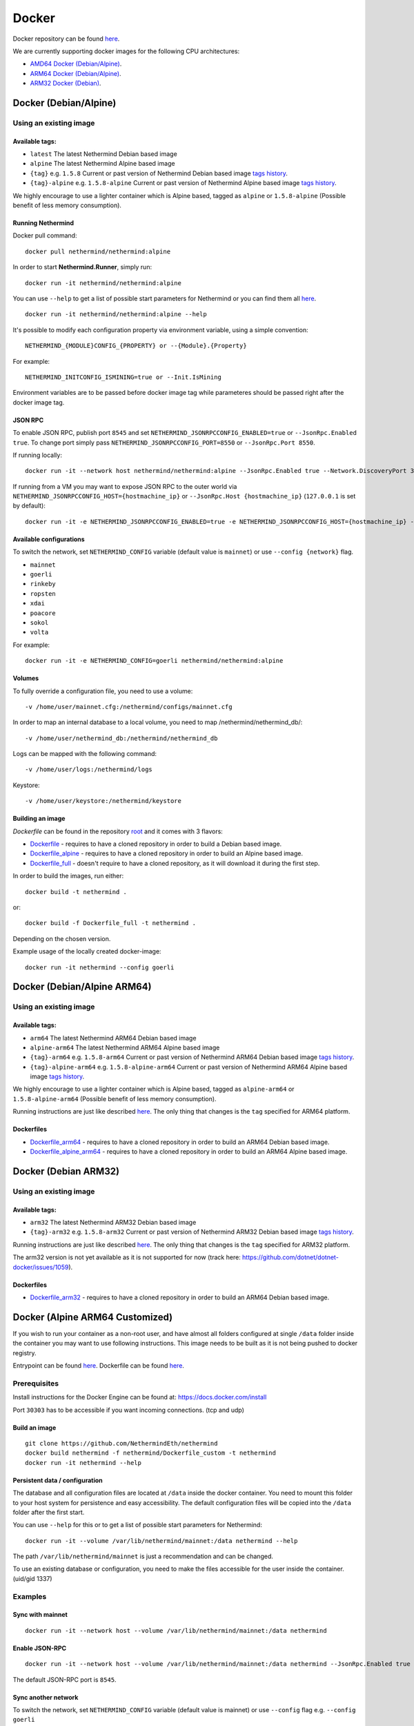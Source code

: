 Docker
******

Docker repository can be found  `here <https://hub.docker.com/repository/docker/nethermind/nethermind>`_.

We are currently supporting docker images for the following CPU architectures:

- `AMD64 Docker (Debian/Alpine) <https://nethermind.readthedocs.io/en/latest/docker.html#docker-debian-alpine>`_.
- `ARM64 Docker (Debian/Alpine) <https://nethermind.readthedocs.io/en/latest/docker.html#docker-debian-alpine-arm64>`_.
- `ARM32 Docker (Debian) <https://nethermind.readthedocs.io/en/latest/docker.html#docker-debian-arm32>`_.

Docker (Debian/Alpine)
^^^^^^^^^^^^^^^^^^^^^^

Using an existing image
=======================

Available tags:
---------------

- ``latest`` The latest Nethermind Debian based image
- ``alpine`` The latest Nethermind Alpine based image
- ``{tag}`` e.g. ``1.5.8`` Current or past version of Nethermind Debian based image `tags history <https://github.com/NethermindEth/nethermind/tags>`_. 
- ``{tag}-alpine`` e.g. ``1.5.8-alpine`` Current or past version of Nethermind Alpine based image `tags history <https://github.com/NethermindEth/nethermind/tags>`_.

We highly encourage to use a lighter container which is Alpine based, tagged as ``alpine`` or ``1.5.8-alpine`` (Possible benefit of less memory consumption).

Running Nethermind
------------------

Docker pull command::

    docker pull nethermind/nethermind:alpine

In order to start **Nethermind.Runner**, simply run::

    docker run -it nethermind/nethermind:alpine

You can use ``--help`` to get a list of possible start parameters for Nethermind or you can find them all `here <https://github.com/NethermindEth/nethermind/tree/master/src/Nethermind/Nethermind.Runner/configs/>`_.
::

    docker run -it nethermind/nethermind:alpine --help
    
It's possible to modify each configuration property via environment variable, using a simple convention::
    
    NETHERMIND_{MODULE}CONFIG_{PROPERTY} or --{Module}.{Property}

For example::

    NETHERMIND_INITCONFIG_ISMINING=true or --Init.IsMining

Environment variables are to be passed before docker image tag while parameteres should be passed right after the docker image tag.

JSON RPC
--------

To enable JSON RPC, publish port ``8545`` and set ``NETHERMIND_JSONRPCCONFIG_ENABLED=true`` or ``--JsonRpc.Enabled true``. To change port simply pass ``NETHERMIND_JSONRPCCONFIG_PORT=8550`` or ``--JsonRpc.Port 8550``.

If running locally::

    docker run -it --network host nethermind/nethermind:alpine --JsonRpc.Enabled true --Network.DiscoveryPort 30312 --Network.P2PPort 30312

If running from a VM you may want to expose JSON RPC to the outer world via ``NETHERMIND_JSONRPCCONFIG_HOST={hostmachine_ip}`` or ``--JsonRpc.Host {hostmachine_ip}`` (``127.0.0.1`` is set by default)::
    
    docker run -it -e NETHERMIND_JSONRPCCONFIG_ENABLED=true -e NETHERMIND_JSONRPCCONFIG_HOST={hostmachine_ip} -e NETHERMIND_NETWORKCONFIG_P2PPORT=30312 -e NETHERMIND_NETWORKCONFIG_DISCOVERYPORT=30312 nethermind/nethermind:alpine

Available configurations
------------------------

To switch the network, set ``NETHERMIND_CONFIG`` variable (default value is ``mainnet``) or use ``--config {network}`` flag.

- ``mainnet``
- ``goerli``
- ``rinkeby``
- ``ropsten``
- ``xdai``
- ``poacore``
- ``sokol``
- ``volta``

For example::

    docker run -it -e NETHERMIND_CONFIG=goerli nethermind/nethermind:alpine
  
Volumes
-------

To fully override a configuration file, you need to use a volume::

    -v /home/user/mainnet.cfg:/nethermind/configs/mainnet.cfg

In order to map an internal database to a local volume, you need to map /nethermind/nethermind_db/::

    -v /home/user/nethermind_db:/nethermind/nethermind_db

Logs can be mapped with the following command::

    -v /home/user/logs:/nethermind/logs

Keystore::

    -v /home/user/keystore:/nethermind/keystore
    
Building an image
-----------------

`Dockerfile` can be found in the repository `root <https://github.com/NethermindEth/nethermind>`_ and it comes with 3 flavors:

-  `Dockerfile <https://github.com/NethermindEth/nethermind/blob/master/Dockerfile>`_ - requires to have a cloned repository in order to build a Debian based image.
-  `Dockerfile_alpine <https://github.com/NethermindEth/nethermind/blob/master/Dockerfile_alpine>`_ - requires to have a cloned repository in order to build an Alpine based image.
-  `Dockerfile_full <https://github.com/NethermindEth/nethermind/blob/master/Dockerfile_full>`_ - doesn't require to have a cloned repository, as it will download it during the first step.


In order to build the images, run either:: 

    docker build -t nethermind .
    
or::

    docker build -f Dockerfile_full -t nethermind .

Depending on the chosen version.

Example usage of the locally created docker-image::

    docker run -it nethermind --config goerli

Docker (Debian/Alpine ARM64)
^^^^^^^^^^^^^^^^^^^^^^^^^^^^

Using an existing image
=======================

Available tags:
---------------

- ``arm64`` The latest Nethermind ARM64 Debian based image
- ``alpine-arm64`` The latest Nethermind ARM64 Alpine based image
- ``{tag}-arm64`` e.g. ``1.5.8-arm64`` Current or past version of Nethermind ARM64 Debian based image `tags history <https://github.com/NethermindEth/nethermind/tags>`_. 
- ``{tag}-alpine-arm64`` e.g. ``1.5.8-alpine-arm64`` Current or past version of Nethermind ARM64 Alpine based image `tags history <https://github.com/NethermindEth/nethermind/tags>`_.

We highly encourage to use a lighter container which is Alpine based, tagged as ``alpine-arm64`` or ``1.5.8-alpine-arm64`` (Possible benefit of less memory consumption).

Running instructions are just like described `here <https://nethermind.readthedocs.io/en/latest/docker.html#docker-debian-alpine>`_. The only thing that changes is the ``tag`` specified for ARM64 platform.

Dockerfiles
-----------

-  `Dockerfile_arm64 <https://github.com/NethermindEth/nethermind/blob/master/Dockerfile_arm64>`_ - requires to have a cloned repository in order to build an ARM64 Debian based image.

-  `Dockerfile_alpine_arm64 <https://github.com/NethermindEth/nethermind/blob/master/Dockerfile_alpine_arm64>`_ - requires to have a cloned repository in order to build an ARM64 Alpine based image.
    
Docker (Debian ARM32)
^^^^^^^^^^^^^^^^^^^^^

Using an existing image
=======================

Available tags:
---------------

- ``arm32`` The latest Nethermind ARM32 Debian based image
- ``{tag}-arm32`` e.g. ``1.5.8-arm32`` Current or past version of Nethermind ARM32 Debian based image `tags history <https://github.com/NethermindEth/nethermind/tags>`_. 

Running instructions are just like described `here <https://nethermind.readthedocs.io/en/latest/docker.html#docker-debian-alpine>`_. The only thing that changes is the ``tag`` specified for ARM32 platform.

The arm32 version is not yet available as it is not supported for now (track here: https://github.com/dotnet/dotnet-docker/issues/1059).

Dockerfiles
-----------

-  `Dockerfile_arm32 <https://github.com/NethermindEth/nethermind/blob/master/Dockerfile_arm32>`_ - requires to have a cloned repository in order to build an ARM64 Debian based image.

Docker (Alpine ARM64 Customized)
^^^^^^^^^^^^^^^^^^^^^^^^^^^^^^^^

If you wish to run your container as a non-root user, and have almost all folders configured at single ``/data`` folder inside the container you may want to use following instructions. This image needs to be built as it is not being pushed to docker registry.

Entrypoint can be found `here <https://github.com/NethermindEth/nethermind/blob/master/scripts/entrypoint.sh>`_.
Dockerfile can be found `here <https://github.com/NethermindEth/nethermind/blob/master/Dockerfile_custom>`_.

Prerequisites
=============

Install instructions for the Docker Engine can be found at: https://docs.docker.com/install

Port ``30303`` has to be accessible if you want incoming connections. (tcp and udp)

Build an image
--------------
::

    git clone https://github.com/NethermindEth/nethermind
    docker build nethermind -f nethermind/Dockerfile_custom -t nethermind
    docker run -it nethermind --help

Persistent data / configuration
-------------------------------

The database and all configuration files are located at ``/data`` inside the docker container.
You need to mount this folder to your host system for persistence and easy accessibility.
The default configuration files will be copied into the ``/data`` folder after the first start.

You can use ``--help`` for this or to get a list of possible start parameters for Nethermind:
::

    docker run -it --volume /var/lib/nethermind/mainnet:/data nethermind --help

The path ``/var/lib/nethermind/mainnet`` is just a recommendation and can be changed.

To use an existing database or configuration, you need to make the files accessible for the user inside the container. (uid/gid 1337)

Examples
========

Sync with mainnet
-----------------
::

    docker run -it --network host --volume /var/lib/nethermind/mainnet:/data nethermind

Enable JSON-RPC
---------------
::

    docker run -it --network host --volume /var/lib/nethermind/mainnet:/data nethermind --JsonRpc.Enabled true
    
The default JSON-RPC port is ``8545``.

Sync another network
--------------------

To switch the network, set ``NETHERMIND_CONFIG`` variable (default value is mainnet)
or use ``--config`` flag e.g. ``--config goerli``

Available configurations
------------------------

- ``mainnet``
- ``goerli``
- ``rinkeby``
- ``ropsten``
- ``xdai``
- ``poacore``
- ``sokol``
- ``volta``

::

    docker run -it --network host --volume /var/lib/nethermind/goerli:/data nethermind --config goerli

Run as daemon and start on (re)boot
-----------------------------------

You can give your container a name, run it in the background and enable automatic restarts.

::

    docker run -d --name nethermind --restart always --network host --volume /var/lib/nethermind/mainnet:/data --stop-timeout 30 nethermind
	
It is recommended to give Nethermind more time to exit gracefully with ``--stop-timeout 30`` in the case of a system shutdown or reboot.
	
If you want to see the current progress just use:

::

    docker logs nethermind -f

Updating the image
------------------

If you want to update your image, just delete the container and create a new one with the same parameters.

::

    docker stop nethermind --time 30
    docker container rm nethermind
    docker pull nethermind
    docker run -d --name nethermind --restart always --network host --volume /var/lib/nethermind/mainnet:/data --stop timeout 30 nethermind

Advanced docker usage
---------------------

More information about docker is available at: https://docs.docker.com
